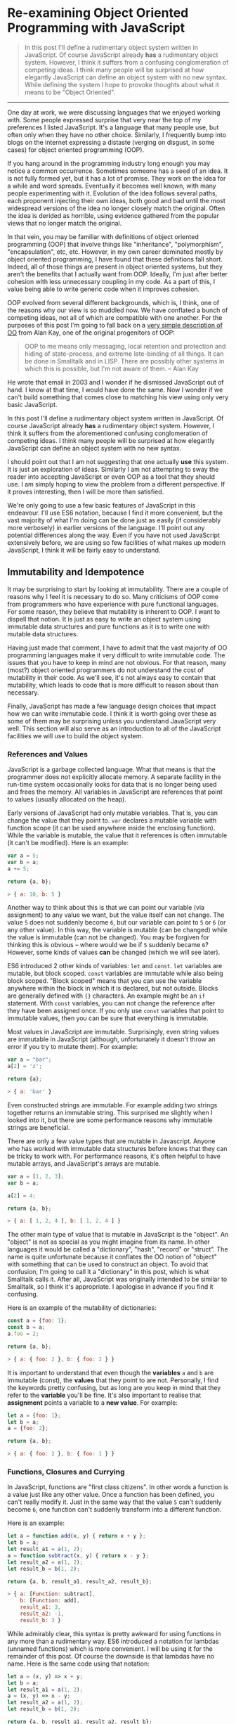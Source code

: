 * Re-examining Object Oriented Programming with JavaScript

#+BEGIN_QUOTE
In this post I'll define a rudimentary object system written in
JavaScript.  Of course JavaScript already *has* a rudimentary object
system.  However, I think it suffers from a confusing
conglomeration of competing ideas.  I think many people will be
surprised at how elegantly JavaScript can define an object system with
no new syntax.  While defining the system I hope to provoke thoughts about
what it means to be "Object Oriented".
#+END_QUOTE
-------------

One day at work, we were discussing languages that we enjoyed working
with.  Some people expressed surprise that very near the top of my
preferences I listed JavaScript.  It's a language that many people
use, but often only when they have no other choice.  Similarly,
I frequently bump into blogs on the internet expressing a distaste
(verging on disgust, in some cases) for object oriented programming (OOP).

If you hang around in the programming industry long enough you may
notice a common occurrence.  Sometimes someone has a seed of an idea.
It is not fully formed yet, but it has a lot of promise.  They work on
the idea for a while and word spreads.  Eventually it becomes well
known, with many people experimenting with it.  Evolution of the idea follows
several paths, each proponent injecting their own ideas, both good and
bad until the most widespread versions of the idea no longer closely
match the original.  Often the idea is derided as horrible, using
evidence gathered from the popular views that no longer match the
original.

In that vein, you may be familiar with definitions of object oriented
programming (OOP) that involve things like "inheritance",
"polymorphism", "encapsulation", etc, etc.  However, in my own career
dominated mostly by object oriented programming, I have found that
these definitions fall short.  Indeed, all of those things are present
in object oriented systems, but they aren't the benefits that I
actually want from OOP.  Ideally, I'm just after better cohesion with
less unnecessary coupling in my code.  As a part of this, I value
being able to write generic code when it improves cohesion.

OOP evolved from several different backgrounds, which is, I think, one
of the reasons why our view is so muddled now. We have conflated a
bunch of competing ideas, not all of which are compatible with one
another.  For the purposes of this post I'm going to fall back on a
[[http://www.purl.org/stefan_ram/pub/doc_kay_oop_en][very simple
description of OO]] from Alan Kay, one of the original progenitors of
OOP:

#+BEGIN_QUOTE
OOP to me means only messaging, local retention and protection and
hiding of state-process, and extreme late-binding of all things. It
can be done in Smalltalk and in LISP. There are possibly other
systems in which this is possible, but I'm not aware of them. -- Alan Kay
#+END_QUOTE

He wrote that email in 2003 and I wonder if he dismissed JavaScript
out of hand.  I know at that time, I would have done the same.  Now I
wonder if we can't build something that comes close to matching his
view using only very basic JavaScript.

In this post I'll define a rudimentary object system written in
JavaScript.  Of course JavaScript already *has* a rudimentary object
system.  However, I think it suffers from the aforementioned confusing
conglomeration of competing ideas.  I think many people will be
surprised at how elegantly JavaScript can define an object system with
no new syntax.

I should point out that I am not suggesting that one actually *use*
this system.  It is just an exploration of ideas.  Similarly I am not
attempting to sway the reader into accepting JavaScript or even OOP as
a tool that they should use.  I am simply hoping to view the problem
from a different perspective.  If it proves interesting, then I will
be more than satisfied.

We're only going to use a few basic features of JavaScript in this
endeavour.  I'll use ES6 notation, because I find it more convenient,
but the vast majority of what I'm doing can be done just as easily (if
considerably more verbosely) in earlier versions of the language.
I'll point out any potential differences along the way. Even if you
have not used JavaScript extensively before, we are using so few
facilities of what makes up modern JavaScript, I think it will be
fairly easy to understand.

** Immutability and Idempotence

It may be surprising to start by looking at immutability.  There are a
couple of reasons why I feel it is necessary to do so.  Many
criticisms of OOP come from programmers who have experience with pure
functional languages.  For some reason, they believe that mutability
is inherent to OOP.  I want to dispell that notion.  It is just as
easy to write an object system using immutable data structures and
pure functions as it is to write one with mutable data structures.

Having just made that comment, I have to admit that the vast majority
of OO programming languages make it very difficult to write immutable
code.  The issues that you have to keep in mind are not obvious.  For
that reason, many (most?) object oriented programmers do not
understand the cost of mutability in their code.  As we'll see, it's
not always easy to contain that mutability, which leads to code that
is more difficult to reason about than necessary.

Finally, JavaScript has made a few language design choices that impact
how we can write immutable code.  I think it is worth going over these
as some of them may be surprising unless you understand JavaScript
very well.  This section will also serve as an introduction to all of
the JavaScript facilities we will use to build the object system.

*** References and Values

JavaScript is a garbage collected language.  What that means is that
the programmer does not explicitly allocate memory.  A separate
facility in the run-time system occasionally looks for data that is no
longer being used and frees the memory.  All variables in JavaScript are
references that point to values (usually allocated on the heap).

Early versions of JavaScript had only mutable variables.  That is, you
can change the value that they point to.  ~var~ declares a mutable
variable with function scope (it can be used anywhere inside the
enclosing function).  While the variable is mutable, the value that it
references is often immutable (it can't be modified).  Here is an
example:

#+BEGIN_SRC js
  var a = 5;
  var b = a;
  a += 5;

  return {a, b};
#+END_SRC

#+RESULTS:
: { a: 10, b: 5 }

#+BEGIN_SRC js
> { a: 10, b: 5 }
#+END_SRC

Another way to think about this is that we can point our variable (via
assignment) to any value we want, but the value itself can not
change.  The value ~5~ does not suddenly become ~6~, but our variable can
point to ~5~ or ~6~ (or any other value).  In this way, the variable is
mutable (can be changed) while the value is immutable (can not be
changed).  You may be forgiven for thinking this is obvious -- where
would we be if ~5~ suddenly became ~6~?  However, some kinds of
values *can* be changed (which we will see later).

ES6 introduced 2 other kinds of variables: ~let~ and ~const~.  ~let~
variables are mutable, but block scoped. ~const~ variables are
immutable while also being block scoped.  "Block scoped" means that
you can use the variable anywhere within the block in which it is
declared, but not outside.  Blocks are generally defined with ~{}~
characters.  An example might be an ~if~ statement.  With ~const~
variables, you can not change the reference after they have been
assigned once.  If you only use ~const~ variables that point to
immutable values, then you can be sure that everything is immutable.

Most values in JavaScript are immutable.  Surprisingly, even string
values are immutable in JavaScript (although, unfortunately it doesn't
throw an error if you try to mutate them).  For example:

#+BEGIN_SRC js
  var a = "bar";
  a[2] = 'z';

  return {a};
#+END_SRC

#+RESULTS:
: { a: 'bar' }

#+BEGIN_SRC js
> { a: 'bar' }
#+END_SRC

Even constructed strings are immutable.  For example adding two
strings together returns an immutable string.  This surprised me
slightly when I looked into it, but there are some performance reasons
why immutable strings are beneficial.

There are only a few value types that are mutable in Javascript.  Anyone
who has worked with immutable data structures before knows that they
can be tricky to work with.  For performance reasons, it's often
helpful to have mutable arrays, and JavaScript's arrays are mutable.

#+BEGIN_SRC js
  var a = [1, 2, 3];
  var b = a;

  a[2] = 4;

  return {a, b};
#+END_SRC

#+RESULTS:
: { a: [ 1, 2, 4 ], b: [ 1, 2, 4 ] }

#+BEGIN_SRC js
> { a: [ 1, 2, 4 ], b: [ 1, 2, 4 ] }
#+END_SRC

The other main type of value that is mutable in JavaScript is the
"object".  An "object" is not as special as you might imagine from its
name.  In other languages it would be called a "dictionary", "hash",
"record" or "struct".  The name is quite unfortunate because it
conflates the OO notion of "object" with something that can be used to
construct an object.  To avoid that confusion, I'm going to call it a
"dictionary" in this post, which is what Smalltalk calls it.  After
all, JavaScript was originally intended to be similar to Smalltalk, so
I think it's appropriate.  I apologise in advance if you find it
confusing.

Here is an example of the mutability of dictionaries:

#+BEGIN_SRC js
  const a = {foo: 1};
  const b = a;
  a.foo = 2;

  return {a, b};
#+END_SRC

#+RESULTS:
: { a: { foo: 2 }, b: { foo: 2 } }

#+BEGIN_SRC js
> { a: { foo: 2 }, b: { foo: 2 } }
#+END_SRC

It is important to understand that even though the *variables* ~a~ and
~b~ are immutable (const), the *values* that they point to are not.
Personally, I find the keywords pretty confusing, but as long are you
keep in mind that they refer to the *variable* you'll be fine.  It's
also important to realise that *assignment* points a variable to a
*new value*.  For example:

#+BEGIN_SRC js
  let a = {foo: 1};
  let b = a;
  a = {foo: 2};

  return {a, b};
#+END_SRC

#+RESULTS:
: { a: { foo: 2 }, b: { foo: 1 } }

#+BEGIN_SRC js
> { a: { foo: 2 }, b: { foo: 1 } }
#+END_SRC

*** Functions, Closures and Currying

In JavaScript, functions are "first class citizens".  In other words
a function is a value just like any other value.  Once a function has
been defined, you can't really modify it.  Just in the same way that
the value ~5~ can't suddenly become ~6~, one function can't suddenly
transform into a different function.

Here is an example:

#+BEGIN_SRC js
  let a = function add(x, y) { return x + y };
  let b = a;
  let result_a1 = a(1, 2);
  a = function subtract(x, y) { return x - y };
  let result_a2 = a(1, 2);
  let result_b = b(1, 2);

  return {a, b, result_a1, result_a2, result_b};
#+END_SRC

#+RESULTS:
: { a: [Function: subtract],
:   b: [Function: add],
:   result_a1: 3,
:   result_a2: -1,
:   result_b: 3 }

#+BEGIN_SRC js
> { a: [Function: subtract],
    b: [Function: add],
    result_a1: 3,
    result_a2: -1,
    result_b: 3 }
#+END_SRC

While admirably clear, this syntax is pretty awkward for using
functions in any more than a rudimentary way.  ES6 introduced a
notation for lambdas (unnamed functions) which is more convenient.  I
will be using it for the remainder of this post.  Of course the
downside is that lambdas have no name.  Here is the same code using
that notation:

#+BEGIN_SRC js
  let a = (x, y) => x + y;
  let b = a;
  let result_a1 = a(1, 2);
  a = (x, y) => x - y;
  let result_a2 = a(1, 2);
  let result_b = b(1, 2);

  return {a, b, result_a1, result_a2, result_b};
#+END_SRC

#+RESULTS:
: { a: [Function: a],
:   b: [Function: a],
:   result_a1: 3,
:   result_a2: -1,
:   result_b: 3 }

#+BEGIN_SRC js
> { a: [Function: a],
    b: [Function: a],
    result_a1: 3,
    result_a2: -1,
    result_b: 3 }
#+END_SRC

Note: The "double arrow" notation is not strictly equivalent to
~function~, since it handles ~this~ differently.  In this post, I
won't be using ~this~ so I will treat them as the same.

Not only can functions be assigned to variables, they can also be
passed to and returned from functions.  This leads us to another
feature, which is common in many popular languages today: closures.
While common today, when it was first introduced it was a pretty
esoteric feature that was absent in most mainstream programming
languages. An example is probably the easiest way to describe a closure.

#+BEGIN_SRC js
  const add = (x) => {
    return (y) => x + y;
  };
  const inc = add(1);
  const add_two = add(2);

  return {inc_5: inc(5), add_two_6: add_two(6), inc_3: inc(3)};
#+END_SRC

#+RESULTS:
: { inc_5: 6, add_two_6: 8, inc_3: 4 }

#+BEGIN_SRC js
> { inc_5: 6, add_two_6: 8, inc_3: 4 }
#+END_SRC

What is happening here?  The function ~add~ takes a single parameter,
~x~, and returns a new function that takes a single parameter y.  The
function it returns adds ~x~ and ~y~ together.  The function returned
by ~add~ needs to remember ~x~, even though ~x~ is no longer in scope.
We say that the function returned by ~add~ "closes over ~x~".  That
function is known as a "closure".

It is important to understand that a closure remembers the value of
the variable *when it was constructed*, not when it was called.  So in
this case, ~inc~ always uses the value of ~1~ for ~x~, while ~add_two~
always uses the value of ~2~ for ~x~.  As long as the value is immutable,
it can not change.  However, you must beware if you close over a
dictionary (aka object) or array because they are *not*
immutable. Because this has serious consequences, we'll explore this
in more detail shortly.

In functional programming, this kind of construction is very popular.
Earlier we saw a definition of ~add~ that took 2 parameters (~x~ and
~y~).  Just to remind you:

#+BEGIN_SRC js
  const add = (x, y) => x + y;
#+END_SRC

We also had a version that returned a closure for dealing with the
second paramer, ~y~:
#+BEGIN_SRC js
  const add = (x) => {
    return (y) => x + y;
  };
#+END_SRC

ES6 allows you to omit the parentheses in the parameter list
if there is exactly one parameter.  You can also omit the braces and
~return~ statement in the body if it is composed of exactly one
expression.  With that we can refactor the second version
into something that more closely resembles what you would find in a
functional programming language:

#+BEGIN_SRC js
  const add = x => y =>
    x + y;
#+END_SRC

Before ES6 you would have to write this as:

#+BEGIN_SRC js
  var add = function(x) {
    return function(y) {
      return x + y;
    };
  };
#+END_SRC

The older form is easier to understand what is happening under
the hood, but the first is dramatically easier to type and to reason
about, once you understand it.  For this reason, I will stick to the
newer, compressed ES6 style as much as possible.

Syntax aside, this is an example of "currying".  Every function that
can take 2 parameters can be converted into a function that takes 1
parameter and returns a closure that takes 1 parameter.  You can
extend that to functions with any number of parameters, but I will
leave that as an exercise for the reader.

The functions we defined earlier, ~inc~ and ~add_two~, are examples of
"partially applied functions".  "Partially applied" means that only
some of the parameters have been specified.  The result is a function that
allows you to specify the remaining parameters.  Just to remind you,
here's the definition of ~inc~ again:

#+BEGIN_SRC js
  const inc = add(1);
#+END_SRC

You'll notice that while ~inc~ is a function, we don't specify the
parameter in its definition.  This is called "point free form" in
functional programming languages.  While it takes some getting used
to, it can sometimes make the intent more clear: ~inc~ is equivalent to
adding one to something.

Note that we can specify all of the parameters to ~add~ if we want to,
although the syntax is slightly unfortunate in JavaScript (probably a
result of early demands to make it look like Java, even though it
operates differently under the hood):

#+BEGIN_SRC js
  const add = x => y =>
    x + y;
  const a = add(1)(3);

  return {a};
#+END_SRC

#+RESULTS:
: { a: 4 }

#+BEGIN_SRC js
> { a: 4 }
#+END_SRC

*** Idempotence

Earlier I mentioned that as long as the variables closed over in a
closure are immutable, they can't change value.  It is important to
understand, though, that function parameters are mutable in
JavaScript:

#+BEGIN_SRC js
  const foo = (x) => {
    x = x + 1;
    return x;
  };

  return {foo_4: foo(4)};
#+END_SRC

#+RESULTS:
: { foo_4: 5 }

#+BEGIN_SRC js
> { foo_4: 5 }
#+END_SRC

Effectively, this makes closures mutable.  Consider the following:

#+BEGIN_SRC js
  const init = x => y => {
    x = x + y;
    return x;
  };
  const advance = init(0);

  return {
    a: advance(1),
    b: advance(1),
    c: advance(1),
    d: advance(1)
  };
#+END_SRC

#+RESULTS:
: { a: 1, b: 2, c: 3, d: 4 }

#+BEGIN_SRC js
> { a: 1, b: 2, c: 3, d: 4 }
#+END_SRC

Every time you call ~advance~ it increments ~x~ the appropriate
amount.  This value is stored as state in the closure.  While you
can't change the function after it has been defined, its operation
*can* change because the variables that are closed over are mutable.

A function that always returns the same value when given the same
parameters is called *idempotent*.  Idempotent functions are *much*
easier to reason about because we don't have consider any previous
state.  Especially when debugging a problem, you don't always know
what state caused a problem, so whenever possible we want to write
idempotent functions.

We have to be especially careful when we close over mutable values.
Even if you don't reassign the closed over variable, the closure can be
mutated simply by mutating the value.  Here is an example:

#+BEGIN_SRC js
  const init = x => y =>
    x.count + y;
  const dict = {count: 0};
  const add_to_count = init(dict);

  const a = add_to_count(1);
  const b = add_to_count(1);
  dict.count = 5;
  const c = add_to_count(1);

  return {a, b, c};
#+END_SRC

#+RESULTS:
: { a: 1, b: 1, c: 6 }

#+BEGIN_SRC js
> { a: 1, b: 1, c: 6 }
#+END_SRC

Even though we never reassigned the variable ~x~, the closure is not
idempotent simply because ~x~ was mutable.  This is an important
lesson: mutability is a bit like a disease.  One piece of mutable
data can spread the mutability to other data structures if you do not
take care to isolate it.  This is not a problem with OOP, it is just
the nature of programming.

** Building a Rudimentary Object System

With just these facilities, we can now build a rudimentary object
system. The astute reader will notice by now that I have not really
discussed OO at all up until this point.  In fact, everything I've
talked about is really the basics of *functional* programming.  I hope
you can see that, if you are careful, JavaScript could make a pretty
good functional language.  How does that relate to the object oriented
paradigm?

*** Defining a Rectangle

First, I have to admit that this example is highly contrived.  One of
the worst problems of explanations of OOP is the use of toy problems
where real world issues rarely rear their ugly heads.  However, as I
stated in the introduction, my goal here is not to explain, or sell
you on OOP.  I merely want to look at the issue from a different angle
and hopefully start a thought process for carrying it on further.

With that disclaimer, let's start in a kind of unorthodoxed way.  I
think most people would start their object oriented modelling by
defining what a rectangle looks like: i.e. what a struct or dictionary
of it would look like.  However, Alan Kay doesn't talk at all about
the structure of objects in his very concise definition.  He talks
about messaging, dealing with state, and late binding.  Let's start
with a function.

#+BEGIN_SRC js
  const area = (length, width) =>
    length * width;

  return {area_5_2: area(5, 2)};
#+END_SRC

#+RESULTS:
: { area_5_2: 10 }

#+BEGIN_SRC js
> { area_5_2: 10 }
#+END_SRC

This is not very exciting as it stands, but it gives us some insight
about rectangles: they have a length and a width.  Let's write another
function that explores other properties of rectangles.

#+BEGIN_SRC js
  const translate = (x, y, dx, dy) => {
    return { x: x + dx, y: y + dy };
  };

  return {translate_1_2_4_5: translate(1, 2, 4, 5)};
#+END_SRC

#+RESULTS:
: { translate_1_2_4_5: { x: 5, y: 7 } }

#+BEGIN_SRC js
> { translate_1_2_4_5: { x: 5, y: 7 } }
#+END_SRC

In this case, "translate" moves the rectangle to some other point on
the plane.  We have the "x" and "y" coordinates for the position of
the rectangle, and the amount we want to move in both the x and y
directions. It returns the position where we will move to.  In this
case, I'm returning a dictionary.  However, I'm not very happy with
this implementation.  The most glaring problem is that the position
I'm passing in (two numbers: "x" and "y") is not the same type as the
position I'm returning (a dictionary containing "x" and "y").

The other thing I notice upon reflecting on this code is that
"translate" is not strictly a behaviour of a rectangle.  It's a
behaviour of the point that represents the rectangle's position.
Let's back up and define that point before we go any further.

*** Create a Point "class"

Now the most obvious way to proceed is to represent a point as a
dictionary, exactly the way we did when we returned the translated
position.  However, looking at Alan Kay's description of OOP, I'm not
convinced that this will bring us closer to his vision.  Is there a
different way of representing the object?  One of the clues might come
from the phrase "local retention ... of state-process".  We have
already seen a way to do that: closures.  Consider the following:

#+BEGIN_SRC js
  const Point = (x, y) => {
    return {
      translate: (dx, dy) =>
        Point(x + dx, y + dy)
    };
  };

  const point = Point(1, 2);

  return {translate_4_5: point.translate(4, 5)};
#+END_SRC

#+RESULTS:
: { translate_4_5: { translate: [Function: translate] } }

#+BEGIN_SRC js
> { translate_4_5: { translate: [Function: translate] } }
#+END_SRC

Let's just walk through this.  "Point" is a function that takes "x"
and "y" coordinates.  It returns a dictionary that contains a single
entry: "translate".  Translate contains a function that runs the
"Point" function, with updated coordinates.  If you are familiar with
OOP languages, you might recognise "Point" as being a constructor.

What's unusual is that we *don't seem to store the attributes of Point
anywhere!*  In reality, they *are* stored, but in the closure,
"translate".  The really interesting thing is that there is literally
no way for us to access the values stored in our Point object.  Even
when we dump the object, we just see that we have a dictionary
containing a function.  Let's amend this slightly.

I'll want to reuse this definition in the future, so I'm going to
store it to a file called `point.js`.  I'll use Node's module system
to export and then reimport the "class" we've made.

#+BEGIN_SRC js :tangle point.js
  const Point = (x, y) => {
    return {
      show: () => {
        return {x: x, y: y};
      },
      translate: (dx, dy) =>
        Point(x + dx, y + dy)
    };
  };

  module.exports = Point;
#+END_SRC

#+BEGIN_SRC js
  const Point = require("point.js");

  const point = Point(1, 2);
  const translated = point.translate(4, 5);

  return {
    point: point.show(),
    translated: translated.show()
  };
#+END_SRC

#+RESULTS:
: { point: { x: 1, y: 2 }, translated: { x: 5, y: 7 } }

#+BEGIN_SRC js
> { point: { x: 1, y: 2 }, translated: { x: 5, y: 7 } }
#+END_SRC

Now we've add an accessor that let's us inspect the private
attributes.  The interesting thing here is that our Point objects (at
least from the perspective of the attributes) is *still* immutable.
We can't change it.  For example:

#+BEGIN_SRC js
  const Point = require("point.js");

  const point = Point(1, 2);
  point.show().x = 42;

  return {point: point.show()};
#+END_SRC

#+RESULTS:
: { point: { x: 1, y: 2 } }

#+BEGIN_SRC js
> { point: { x: 1, y: 2 } }
#+END_SRC

"show" returns a *copy* of the attributes, so there is still no way
for us to mutate the object.  In this way, I think we're a lot closer
to Alan Kay's description: "local retention and protection and
hiding of state-process".  Our state is hidden by default.  Even if we
show the values with an accessor, the state is still immutable.  Of
particular interest to me is that as long as we restrict ourselves to
a very basic subset of JavaScript, the code is also extremely easy to
write and read (apart from the ugly way one must return dictionaries).
It also requires no new syntax for the language.

Warning: if `show` makes you feel uncomfortable, then I think you have
good instincts.  We will discuss this more fully later.

It interesting to consider that our Point "class" is just a function.
There is no particular reason to create new syntax around something so
simple.  Just as in FP, the state in the system is simply the
application of parameters to a function.  An object system can be
implemented in exactly the same way.

Another interesting thing is that our "object" is just a dictionary of
closures -- in essence a dictionary of partially applied functions.
As you will see, we can use this fact to implement subtype
polymorphism extremely simply. The question we have to consider is
whether or not these closures resemble the "messages" in Alan Kay's
vision.

*** To Mutate or Not To Mutate

What if we wanted a mutable Point object?  Remember that parameters
passed to a function are mutable.  This means that we can mutate
~x~ and ~y~ in our closures returned by ~Point~.  I'll save this
as `mutable_point.js`.

#+BEGIN_SRC js :tangle mutable_point.js
  const Point = (x, y) => {
    const self = {
      show: () => {
        return {x: x, y: y};
      },
      setX: (new_x) =>
        x = new_x,
      setY: (new_y) =>
        y = new_y,
      translate: (dx, dy) => {
        self.setX(x + dx);
        self.setY(y + dy);
        return self;
      }
    };
    return self;
  };

  module.exports = Point;
#+END_SRC

Notice that we've added a couple of other facilities here.  Since the
`Point` is mutable, we might as well translate it by mutating ~x~ and
~y~.  This requires us to have access to our own object, which is
easily done by assigning a variable called `self`.

Does it work?

#+BEGIN_SRC js
  const Point = require("mutable_point.js");

  const point = Point(1, 2);
  console.log(point.show());

  point.setX(23);
  point.setY(42);
  console.log(point.show());

  point.translate(10, 20);
  console.log(point.show());
#+END_SRC

#+RESULTS:
: { x: 1, y: 2 }
: { x: 23, y: 42 }
: { x: 33, y: 62 }
: undefined

#+BEGIN_SRC js
> { x: 1, y: 2 }
  { x: 23, y: 42 }
  { x: 33, y: 62 }
#+END_SRC

Of course just being able to do something doesn't necessarily mean
that you *should* do that thing.  Should we make `Point` mutable?
Later we will look at some of the potential consequences.

*** Four Sided Shapes

Let's go back to the rectangle and see what it looks like if we use an
immutable `Point` class.

#+BEGIN_SRC js :tangle rect.js
  const Rect = (pos, length, height) => {
    return {
      show: () => {
        return {pos: pos.show(), length: length, height: height};
      },
      area: () =>
        length * height,
      translate: (dx, dy) =>
        Rect(pos.translate(dx, dy), length, height)
    };
  };

  module.exports = Rect;
#+END_SRC

#+BEGIN_SRC js
  const Point = require("point.js");
  const Rect = require("rect.js");
  const rect = Rect(Point(1, 2), 4, 5);

  return {
    rect: rect.show(),
    area: rect.area(),
    translated: rect.translate(10, 20).show(),
  };
#+END_SRC

#+RESULTS:
: { rect: { pos: { x: 1, y: 2 }, length: 4, height: 5 },
:   area: 20,
:   translated: { pos: { x: 11, y: 22 }, length: 4, height: 5 } }

#+BEGIN_SRC js
> { rect: { pos: { x: 1, y: 2 }, length: 4, height: 5 },
    area: 20,
    translated: { pos: { x: 11, y: 22 }, length: 4, height: 5 } }
#+END_SRC

**** TODO Add upper_right, etc to ~Rect~
     Show that we don't need to access ~x~ and ~y~ in ~Rect~

Let's explore what a mutable ~Rect~ would look like:

#+BEGIN_SRC js :tangle mutable_rect.js
  const Rect = (pos, length, height) => {
    return {
      show: () => {
        return {pos: pos.show(), length: length, height: height};
      },
      area: () =>
        length * height,
      translate: (dx, dy) =>
        pos.translate(dx, dy)
    };
  };

  module.exports = Rect;
#+END_SRC

#+BEGIN_SRC js
  const Point = require("mutable_point.js");
  const Rect = require("mutable_rect.js");
  const rect = Rect(Point(1, 2), 4, 5);

  console.log(rect.show());
  rect.translate(10, 20);
  console.log(rect.show());
#+END_SRC

#+RESULTS:
: { pos: { x: 1, y: 2 }, length: 4, height: 5 }
: { pos: { x: 11, y: 22 }, length: 4, height: 5 }
: undefined

#+BEGIN_SRC js
> { pos: { x: 1, y: 2 }, length: 4, height: 5 }
  { pos: { x: 11, y: 22 }, length: 4, height: 5 }
#+END_SRC

So far so good.  Now, with apologies to Mr. Liskov, I'm going to
suggest that we make a `Square`.  A square is just a rectangle with
the height the same as the width.

#+BEGIN_SRC js
  const Point = require("point.js");
  const Rect = require("rect.js");

  const Square = (pos, length) => {
    const rect = Rect(pos, length, length);
    return { ...rect,
      translate: (dx, dy) =>
        Square(pos.translate(dx, dy), length)
    };
  };

  const square = Square(Point(1, 2), 4);

  return {
    square: square.show(),
    area: square.area(),
    translated: square.translate(10, 20).show(),
  };
#+END_SRC

#+RESULTS:
: { square: { pos: { x: 1, y: 2 }, length: 4, height: 4 },
:   area: 16,
:   translated: { pos: { x: 11, y: 22 }, length: 4, height: 4 } }

#+BEGIN_SRC js
> { square: { pos: { x: 1, y: 2 }, length: 4, height: 4 },
    area: 16,
    translated: { pos: { x: 11, y: 22 }, length: 4, height: 4 } }
#+END_SRC

We're doing something a little bit tricky with the ES6 spread operator
here.  Essentially, what it does is create a new dictionary, merging
our new functions with the functions of the parent class.  The nice
thing about this approach is that it does not mutate the parent:

#+BEGIN_SRC js
  const parent = { foo: () => "bar" };
  const child = { ...parent, foo: () => "baz" };

  return { parent_foo: parent.foo(), child_foo: child.foo() };
#+END_SRC

#+RESULTS:
: { parent_foo: 'bar', child_foo: 'baz' }

#+BEGIN_SRC js
> { parent_foo: 'bar', child_foo: 'baz' }
#+END_SRC

In earlier version of JavaScript, you would have to write a function
to do the same thing, so this is really a massive win for ES6.

With this implementation, we're not really in trouble with the Liskov
Substitution Principle, which requires that users of our `Square` not
care if it is a `Square` or a `Rect`.  Indeed, our `Square` is
literally a `Rect`. The little helper function, `extend`, does a
shallow copy of the `Rect` that we built and then overrides any
dictionary entries with new ones from `Square`.

It's important to understand that the closures from `Rect` are
*different* that the closures from `Square`.  The closures in `Rect`
will use the parameters from the call to `Rect`, while the closures in
`Square` will use the parameters from the call to `Square`.  Since we
are using immutable values, this is not a problem, because the values
will all be equal.  However, this is going to cause us problems if
we mutate any of those parameters.

** Thanks

Thanks to everyone for reading early versions of this post and
providing feedback.

Special thanks to Michael Cavanagh for suggesting the use of the
spread operator for inheritance (among other things).

Portions of this work were paid for by
[[https://www.palatinategroup.com/][Palatinate Group]].  I very much
appreciate their support.  As of this writing (March 24, 2018), they
are hiring for several positions, so feel free to contact them if you
are looking for work.

Although I was financially supported by Palatinate Group in this
effort, the views and opinions expressed in this repository are those
of the author and do not necessarily relect the policy of Palatinate
Group or any affiliated entity.

